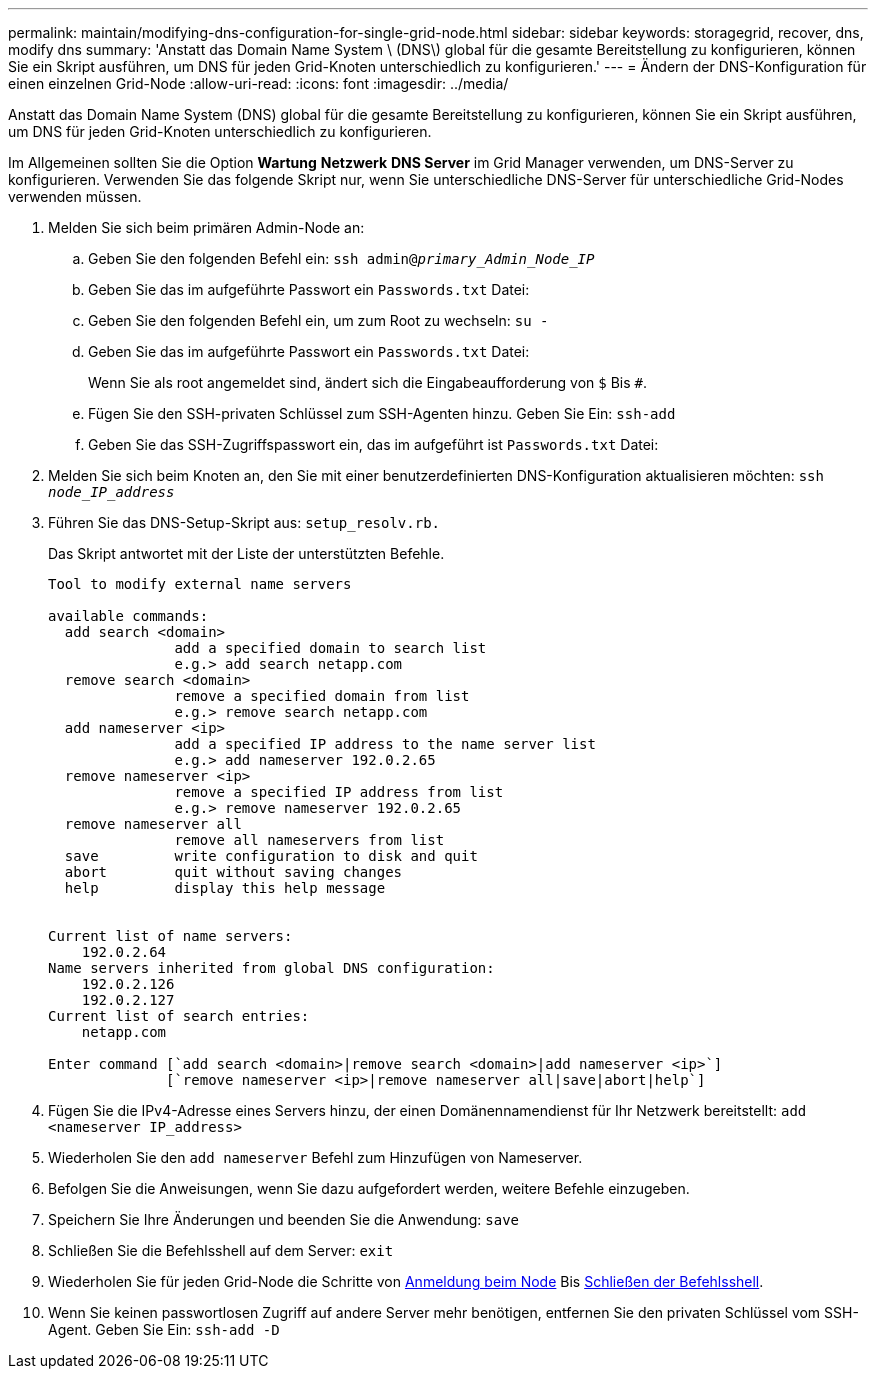 ---
permalink: maintain/modifying-dns-configuration-for-single-grid-node.html 
sidebar: sidebar 
keywords: storagegrid, recover, dns, modify dns 
summary: 'Anstatt das Domain Name System \ (DNS\) global für die gesamte Bereitstellung zu konfigurieren, können Sie ein Skript ausführen, um DNS für jeden Grid-Knoten unterschiedlich zu konfigurieren.' 
---
= Ändern der DNS-Konfiguration für einen einzelnen Grid-Node
:allow-uri-read: 
:icons: font
:imagesdir: ../media/


[role="lead"]
Anstatt das Domain Name System (DNS) global für die gesamte Bereitstellung zu konfigurieren, können Sie ein Skript ausführen, um DNS für jeden Grid-Knoten unterschiedlich zu konfigurieren.

Im Allgemeinen sollten Sie die Option *Wartung* *Netzwerk* *DNS Server* im Grid Manager verwenden, um DNS-Server zu konfigurieren. Verwenden Sie das folgende Skript nur, wenn Sie unterschiedliche DNS-Server für unterschiedliche Grid-Nodes verwenden müssen.

. Melden Sie sich beim primären Admin-Node an:
+
.. Geben Sie den folgenden Befehl ein: `ssh admin@_primary_Admin_Node_IP_`
.. Geben Sie das im aufgeführte Passwort ein `Passwords.txt` Datei:
.. Geben Sie den folgenden Befehl ein, um zum Root zu wechseln: `su -`
.. Geben Sie das im aufgeführte Passwort ein `Passwords.txt` Datei:
+
Wenn Sie als root angemeldet sind, ändert sich die Eingabeaufforderung von `$` Bis `#`.

.. Fügen Sie den SSH-privaten Schlüssel zum SSH-Agenten hinzu. Geben Sie Ein: `ssh-add`
.. Geben Sie das SSH-Zugriffspasswort ein, das im aufgeführt ist `Passwords.txt` Datei:


. [[log_in_to_Node]]Melden Sie sich beim Knoten an, den Sie mit einer benutzerdefinierten DNS-Konfiguration aktualisieren möchten: `ssh _node_IP_address_`
. Führen Sie das DNS-Setup-Skript aus: `setup_resolv.rb.`
+
Das Skript antwortet mit der Liste der unterstützten Befehle.

+
[listing]
----
Tool to modify external name servers

available commands:
  add search <domain>
               add a specified domain to search list
               e.g.> add search netapp.com
  remove search <domain>
               remove a specified domain from list
               e.g.> remove search netapp.com
  add nameserver <ip>
               add a specified IP address to the name server list
               e.g.> add nameserver 192.0.2.65
  remove nameserver <ip>
               remove a specified IP address from list
               e.g.> remove nameserver 192.0.2.65
  remove nameserver all
               remove all nameservers from list
  save         write configuration to disk and quit
  abort        quit without saving changes
  help         display this help message


Current list of name servers:
    192.0.2.64
Name servers inherited from global DNS configuration:
    192.0.2.126
    192.0.2.127
Current list of search entries:
    netapp.com

Enter command [`add search <domain>|remove search <domain>|add nameserver <ip>`]
              [`remove nameserver <ip>|remove nameserver all|save|abort|help`]
----
. Fügen Sie die IPv4-Adresse eines Servers hinzu, der einen Domänennamendienst für Ihr Netzwerk bereitstellt: `add <nameserver IP_address>`
. Wiederholen Sie den `add nameserver` Befehl zum Hinzufügen von Nameserver.
. Befolgen Sie die Anweisungen, wenn Sie dazu aufgefordert werden, weitere Befehle einzugeben.
. Speichern Sie Ihre Änderungen und beenden Sie die Anwendung: `save`
. [[close_cmd_Shell]]Schließen Sie die Befehlsshell auf dem Server: `exit`
. Wiederholen Sie für jeden Grid-Node die Schritte von <<log_in_to_node,Anmeldung beim Node>> Bis <<close_cmd_shell,Schließen der Befehlsshell>>.
. Wenn Sie keinen passwortlosen Zugriff auf andere Server mehr benötigen, entfernen Sie den privaten Schlüssel vom SSH-Agent. Geben Sie Ein: `ssh-add -D`

